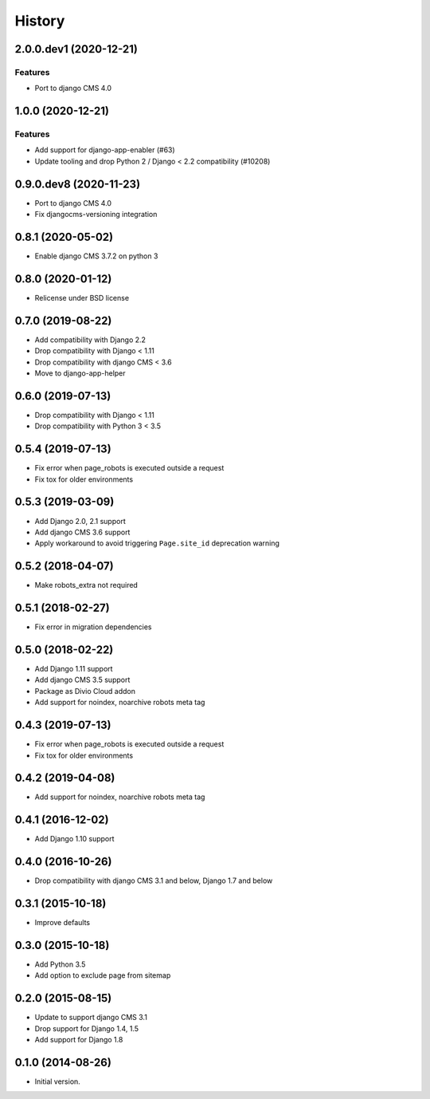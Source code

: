 .. :changelog:

*******
History
*******

.. towncrier release notes start


2.0.0.dev1 (2020-12-21)
========================

Features
--------

* Port to django CMS 4.0

1.0.0 (2020-12-21)
==================

Features
--------

- Add support for django-app-enabler (#63)
- Update tooling and drop Python 2 / Django < 2.2 compatibility (#10208)

0.9.0.dev8 (2020-11-23)
=======================

* Port to django CMS 4.0
* Fix djangocms-versioning integration

0.8.1 (2020-05-02)
==================

* Enable django CMS 3.7.2 on python 3

0.8.0 (2020-01-12)
==================

* Relicense under BSD license

0.7.0 (2019-08-22)
==================

* Add compatibility with Django 2.2
* Drop compatibility with Django < 1.11
* Drop compatibility with django CMS < 3.6
* Move to django-app-helper

0.6.0 (2019-07-13)
==================

* Drop compatibility with Django < 1.11
* Drop compatibility with Python 3 < 3.5

0.5.4 (2019-07-13)
==================

* Fix error when page_robots is executed outside a request
* Fix tox for older environments

0.5.3 (2019-03-09)
==================

* Add Django 2.0, 2.1 support
* Add django CMS 3.6 support
* Apply workaround to avoid triggering ``Page.site_id`` deprecation warning

0.5.2 (2018-04-07)
==================

* Make robots_extra not required

0.5.1 (2018-02-27)
==================

* Fix error in migration dependencies

0.5.0 (2018-02-22)
==================

* Add Django 1.11 support
* Add django CMS 3.5 support
* Package as Divio Cloud addon
* Add support for noindex, noarchive robots meta tag

0.4.3 (2019-07-13)
==================

* Fix error when page_robots is executed outside a request
* Fix tox for older environments

0.4.2 (2019-04-08)
==================

* Add support for noindex, noarchive robots meta tag

0.4.1 (2016-12-02)
==================

* Add Django 1.10 support

0.4.0 (2016-10-26)
==================

* Drop compatibility with django CMS 3.1 and below, Django 1.7 and below

0.3.1 (2015-10-18)
==================

* Improve defaults

0.3.0 (2015-10-18)
==================

* Add Python 3.5
* Add option to exclude page from sitemap

0.2.0 (2015-08-15)
==================

* Update to support django CMS 3.1
* Drop support for Django 1.4, 1.5
* Add support for Django 1.8

0.1.0 (2014-08-26)
==================

* Initial version.
